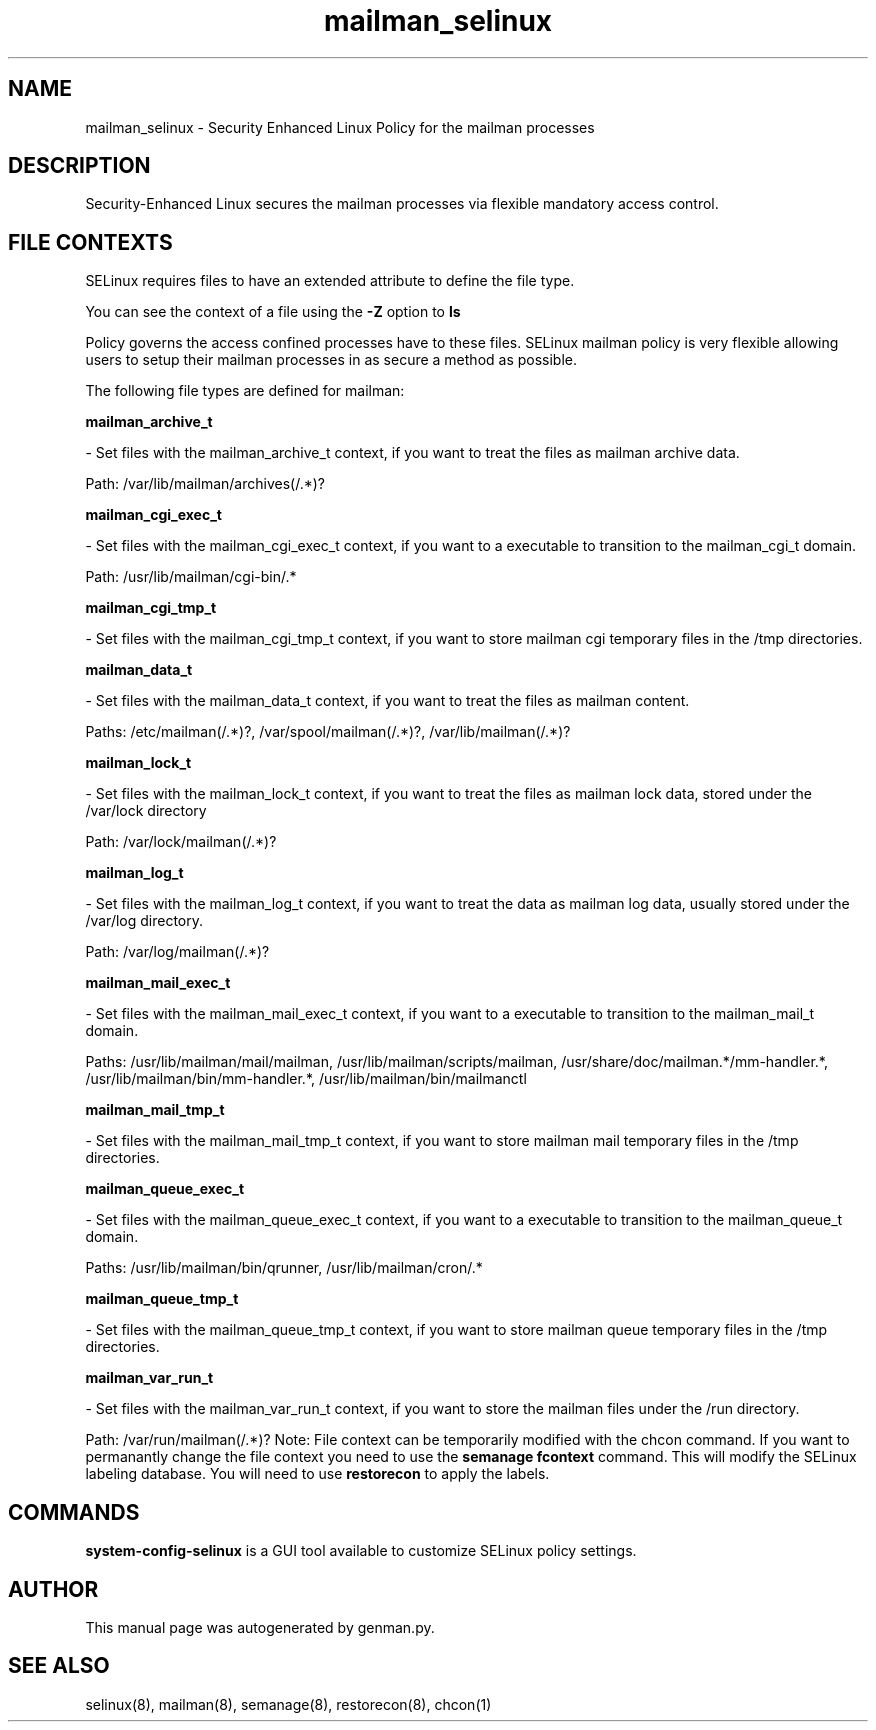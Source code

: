 .TH  "mailman_selinux"  "8"  "mailman" "dwalsh@redhat.com" "mailman SELinux Policy documentation"
.SH "NAME"
mailman_selinux \- Security Enhanced Linux Policy for the mailman processes
.SH "DESCRIPTION"

Security-Enhanced Linux secures the mailman processes via flexible mandatory access
control.  
.SH FILE CONTEXTS
SELinux requires files to have an extended attribute to define the file type. 
.PP
You can see the context of a file using the \fB\-Z\fP option to \fBls\bP
.PP
Policy governs the access confined processes have to these files. 
SELinux mailman policy is very flexible allowing users to setup their mailman processes in as secure a method as possible.
.PP 
The following file types are defined for mailman:


.EX
.B mailman_archive_t 
.EE

- Set files with the mailman_archive_t context, if you want to treat the files as mailman archive data.

.br
Path: 
/var/lib/mailman/archives(/.*)?

.EX
.B mailman_cgi_exec_t 
.EE

- Set files with the mailman_cgi_exec_t context, if you want to a executable to transition to the mailman_cgi_t domain.

.br
Path: 
/usr/lib/mailman/cgi-bin/.*

.EX
.B mailman_cgi_tmp_t 
.EE

- Set files with the mailman_cgi_tmp_t context, if you want to store mailman cgi temporary files in the /tmp directories.


.EX
.B mailman_data_t 
.EE

- Set files with the mailman_data_t context, if you want to treat the files as mailman content.

.br
Paths: 
/etc/mailman(/.*)?, /var/spool/mailman(/.*)?, /var/lib/mailman(/.*)?

.EX
.B mailman_lock_t 
.EE

- Set files with the mailman_lock_t context, if you want to treat the files as mailman lock data, stored under the /var/lock directory

.br
Path: 
/var/lock/mailman(/.*)?

.EX
.B mailman_log_t 
.EE

- Set files with the mailman_log_t context, if you want to treat the data as mailman log data, usually stored under the /var/log directory.

.br
Path: 
/var/log/mailman(/.*)?

.EX
.B mailman_mail_exec_t 
.EE

- Set files with the mailman_mail_exec_t context, if you want to a executable to transition to the mailman_mail_t domain.

.br
Paths: 
/usr/lib/mailman/mail/mailman, /usr/lib/mailman/scripts/mailman, /usr/share/doc/mailman.*/mm-handler.*, /usr/lib/mailman/bin/mm-handler.*, /usr/lib/mailman/bin/mailmanctl

.EX
.B mailman_mail_tmp_t 
.EE

- Set files with the mailman_mail_tmp_t context, if you want to store mailman mail temporary files in the /tmp directories.


.EX
.B mailman_queue_exec_t 
.EE

- Set files with the mailman_queue_exec_t context, if you want to a executable to transition to the mailman_queue_t domain.

.br
Paths: 
/usr/lib/mailman/bin/qrunner, /usr/lib/mailman/cron/.*

.EX
.B mailman_queue_tmp_t 
.EE

- Set files with the mailman_queue_tmp_t context, if you want to store mailman queue temporary files in the /tmp directories.


.EX
.B mailman_var_run_t 
.EE

- Set files with the mailman_var_run_t context, if you want to store the mailman files under the /run directory.

.br
Path: 
/var/run/mailman(/.*)?
Note: File context can be temporarily modified with the chcon command.  If you want to permanantly change the file context you need to use the 
.B semanage fcontext 
command.  This will modify the SELinux labeling database.  You will need to use
.B restorecon
to apply the labels.

.SH "COMMANDS"

.PP
.B system-config-selinux 
is a GUI tool available to customize SELinux policy settings.

.SH AUTHOR	
This manual page was autogenerated by genman.py.

.SH "SEE ALSO"
selinux(8), mailman(8), semanage(8), restorecon(8), chcon(1)
